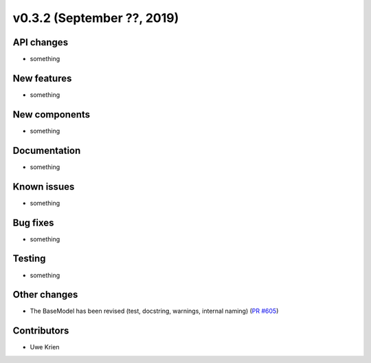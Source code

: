 v0.3.2 (September ??, 2019)
+++++++++++++++++++++++++++


API changes
###########

* something

New features
############

* something

New components
##############

* something

Documentation
#############

* something

Known issues
############

* something

Bug fixes
#########

* something

Testing
#######

* something

Other changes
#############

* The BaseModel has been revised (test, docstring, warnings, internal naming)
  (`PR #605 <https://github.com/oemof/oemof/issues/605>`_)

Contributors
############

* Uwe Krien